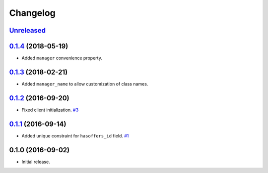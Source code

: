 .. _changelog:

Changelog
=========

`Unreleased`_
-------------

`0.1.4`_ (2018-05-19)
---------------------

- Added ``manager`` convenience property.

`0.1.3`_ (2018-02-21)
---------------------

- Added ``manager_name`` to allow customization of class names.

`0.1.2`_ (2016-09-20)
---------------------

- Fixed client initialization. `#3`_

`0.1.1`_ (2016-09-14)
---------------------

- Added unique constraint for ``hasoffers_id`` field. `#1`_

0.1.0 (2016-09-02)
------------------

- Initial release.

.. _Unreleased: https://github.com/Stranger6667/djoffers/compare/0.1.4...HEAD
.. _0.1.4: https://github.com/Stranger6667/djoffers/compare/0.1.3...0.1.4
.. _0.1.3: https://github.com/Stranger6667/djoffers/compare/0.1.2...0.1.3
.. _0.1.2: https://github.com/Stranger6667/djoffers/compare/0.1.1...0.1.2
.. _0.1.1: https://github.com/Stranger6667/djoffers/compare/0.1.0...0.1.1

.. _#3: https://github.com/Stranger6667/djoffers/issues/3
.. _#1: https://github.com/Stranger6667/djoffers/issues/1